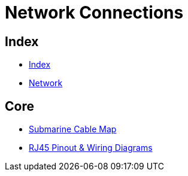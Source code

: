 = Network Connections

== Index

- link:../index.adoc[Index]
- link:index.adoc[Network]

== Core

- link:http://www.submarinecablemap.com/[Submarine Cable Map]
- link:http://blog.showmecables.com/rj45-pinout/[RJ45 Pinout & Wiring Diagrams]
